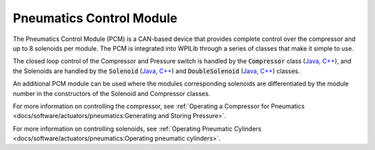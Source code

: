 Pneumatics Control Module
=========================

The Pneumatics Control Module (PCM) is a CAN-based device that provides complete control over the compressor and up to 8 solenoids per module. The PCM is integrated into WPILib through a series of classes that make it simple to use.

The closed loop control of the Compressor and Pressure switch is handled by the :code:`Compressor` class (`Java <https://first.wpi.edu/FRC/roborio/release/docs/java/edu/wpi/first/wpilibj/Compressor.html>`__, `C++ <https://first.wpi.edu/FRC/roborio/release/docs/cpp/classfrc_1_1Compressor.html>`__), and the Solenoids are handled by the :code:`Solenoid` (`Java <https://first.wpi.edu/FRC/roborio/release/docs/java/edu/wpi/first/wpilibj/Solenoid.html>`__, `C++ <https://first.wpi.edu/FRC/roborio/release/docs/cpp/classfrc_1_1Solenoid.html>`__) and :code:`DoubleSolenoid` (`Java <https://first.wpi.edu/FRC/roborio/release/docs/java/edu/wpi/first/wpilibj/DoubleSolenoid.html>`__, `C++ <https://first.wpi.edu/FRC/roborio/release/docs/cpp/classfrc_1_1DoubleSolenoid.html>`__) classes.

An additional PCM module can be used where the modules corresponding solenoids are differentiated by the module number in the constructors of the Solenoid and Compressor classes.

For more information on controlling the compressor, see :ref:`Operating a Compressor for Pneumatics <docs/software/actuators/pneumatics:Generating and Storing Pressure>`.

For more information on controlling solenoids, see :ref:`Operating Pneumatic Cylinders <docs/software/actuators/pneumatics:Operating pneumatic cylinders>`.
